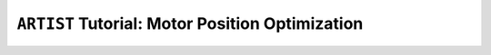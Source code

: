 .. _tutorial_motor_position_optimization:

``ARTIST`` Tutorial: Motor Position Optimization
================================================
